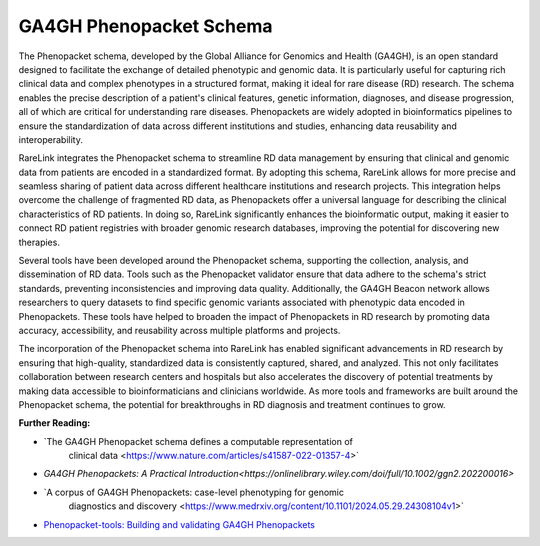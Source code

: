GA4GH Phenopacket Schema
========================


The Phenopacket schema, developed by the Global Alliance for Genomics and Health
(GA4GH), is an open standard designed to facilitate the exchange of detailed 
phenotypic and genomic data. It is particularly useful for capturing rich 
clinical data and complex phenotypes in a structured format, making it ideal 
for rare disease (RD) research. The schema enables the precise description of 
a patient's clinical features, genetic information, diagnoses, and disease 
progression, all of which are critical for understanding rare diseases. 
Phenopackets are widely adopted in bioinformatics pipelines to ensure the 
standardization of data across different institutions and studies, enhancing 
data reusability and interoperability.

RareLink integrates the Phenopacket schema to streamline RD data management by 
ensuring that clinical and genomic data from patients are encoded in a 
standardized format. By adopting this schema, RareLink allows for more precise 
and seamless sharing of patient data across different healthcare institutions 
and research projects. This integration helps overcome the challenge of 
fragmented RD data, as Phenopackets offer a universal language for describing 
the clinical characteristics of RD patients. In doing so, RareLink significantly
enhances the bioinformatic output, making it easier to connect RD patient 
registries with broader genomic research databases, improving the potential for
discovering new therapies.

Several tools have been developed around the Phenopacket schema, supporting the 
collection, analysis, and dissemination of RD data. Tools such as the 
Phenopacket validator ensure that data adhere to the schema's strict standards, 
preventing inconsistencies and improving data quality. Additionally, the GA4GH 
Beacon network allows researchers to query datasets to find specific genomic 
variants associated with phenotypic data encoded in Phenopackets. These tools 
have helped to broaden the impact of Phenopackets in RD research by promoting 
data accuracy, accessibility, and reusability across multiple platforms and 
projects.

The incorporation of the Phenopacket schema into RareLink has enabled 
significant advancements in RD research by ensuring that high-quality, 
standardized data is consistently captured, shared, and analyzed. This not only 
facilitates collaboration between research centers and hospitals but also 
accelerates the discovery of potential treatments by making data accessible to 
bioinformaticians and clinicians worldwide. As more tools and frameworks are 
built around the Phenopacket schema, the potential for breakthroughs in RD 
diagnosis and treatment continues to grow.

**Further Reading:**
   
- `The GA4GH Phenopacket schema defines a computable representation of 
   clinical data <https://www.nature.com/articles/s41587-022-01357-4>`
- `GA4GH Phenopackets: A Practical Introduction<https://onlinelibrary.wiley.com/doi/full/10.1002/ggn2.202200016>`
- `A corpus of GA4GH Phenopackets: case-level phenotyping for genomic 
   diagnostics and discovery <https://www.medrxiv.org/content/10.1101/2024.05.29.24308104v1>`
- `Phenopacket-tools: Building and validating GA4GH Phenopackets <https://journals.plos.org/plosone/article?id=10.1371/journal.pone.0285433>`_